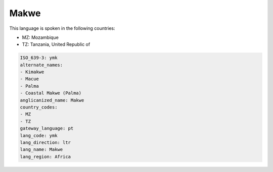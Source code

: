 .. _ymk:

Makwe
=====

This language is spoken in the following countries:

* MZ: Mozambique
* TZ: Tanzania, United Republic of

.. code-block:: yaml

    ISO_639-3: ymk
    alternate_names:
    - Kimakwe
    - Macue
    - Palma
    - Coastal Makwe (Palma)
    anglicanized_name: Makwe
    country_codes:
    - MZ
    - TZ
    gateway_language: pt
    lang_code: ymk
    lang_direction: ltr
    lang_name: Makwe
    lang_region: Africa
    
